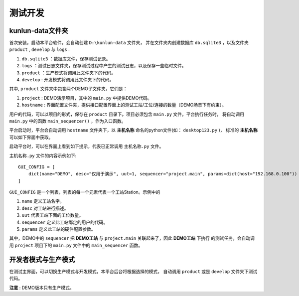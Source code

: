测试开发
========

kunlun-data文件夹
-------------------
首次安装，启动本平台软件，会自动创建 ``D:\kunlun-data`` 文件夹，
并在文件夹内创建数据库 ``db.sqlite3`` ，以及文件夹 ``product`` , ``develop`` 与 ``logs`` .

1. ``db.sqlite3`` ：数据库文件，保存测试记录。
2. ``logs`` ：测试日志文件夹，保存测试过程中产生的测试日志，以及保存一些临时文件。
3. ``product`` ：生产模式将调用此文件夹下的代码。
4. ``develop`` : 开发模式将调用此文件夹下的代码。

其中, ``product`` 文件夹中包含两个DEMO子文件夹，它们是：

1. ``project`` : DEMO演示项目，其中的 ``main.py`` 中提供DEMO代码。
2. ``hostname`` : 界面配置文件夹，提供接口配置界面上的测试工站/工位/连接的数量（DEMO场景下有约束）。

用户的代码，可以以项目的形式，保存在 ``product`` 目录下。项目必须包含 ``main.py`` 文件，平台执行任务时，
将自动调用 ``main.py`` 中的函数 ``main_sequencer()`` ，作为入口函数。

平台启动时，平台会自动调用 ``hostname`` 文件夹下，以 **主机名称** 命名的python文件(如： ``desktop123.py`` )，
标准的 **主机名称** 可以如下界面中获取。

.. image:: ../_static/用户界面/hostname.png

启动平台时，可以在界面上看到如下提示，代表已正常调用 ``主机名称.py`` 文件。

.. image:: ../_static/用户界面/hostname2.png

``主机名称.py`` 文件的内容示例如下::

    GUI_CONFIG = [
        dict(name="DEMO", desc="仅用于演示", uut=1, sequencer="project.main", params=dict(host="192.168.0.100"))
    ]

``GUI_CONFIG`` 是一个列表，列表的每一个元素代表一个工站Station。示例中的

1. ``name`` 定义工站名字。
2. ``desc`` 对工站进行描述。
3. ``uut`` 代表工站下面的工位数量。
4. ``sequencer`` 定义此工站绑定的用户的代码。
5. ``params`` 定义此工站的硬件配置参数。

其中，DEMO中的 ``sequencer`` 把 **DEMO工站** 与 ``project.main`` 关联起来了，因此 **DEMO工站** 下执行
的测试任务，会自动调用 ``project`` 项目下的 ``main.py`` 文件中的 ``main_sequencer`` 函数。

开发者模式与生产模式
--------------------
在测试主界面，可以切换生产模式与开发模式，本平台后台将根据选择的模式，
自动调用 ``product`` 或是 ``develop`` 文件夹下测试代码。

.. image:: ../_static/用户界面/product-mode.png
.. image:: ../_static/用户界面/develop-mode.png

**注意** : DEMO版本只有生产模式。